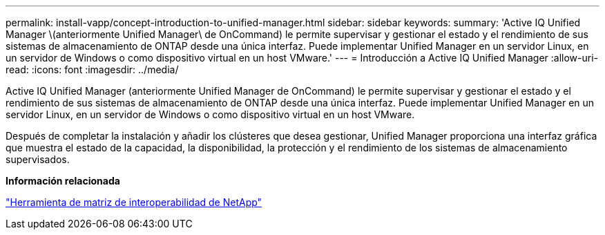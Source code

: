 ---
permalink: install-vapp/concept-introduction-to-unified-manager.html 
sidebar: sidebar 
keywords:  
summary: 'Active IQ Unified Manager \(anteriormente Unified Manager\ de OnCommand) le permite supervisar y gestionar el estado y el rendimiento de sus sistemas de almacenamiento de ONTAP desde una única interfaz. Puede implementar Unified Manager en un servidor Linux, en un servidor de Windows o como dispositivo virtual en un host VMware.' 
---
= Introducción a Active IQ Unified Manager
:allow-uri-read: 
:icons: font
:imagesdir: ../media/


[role="lead"]
Active IQ Unified Manager (anteriormente Unified Manager de OnCommand) le permite supervisar y gestionar el estado y el rendimiento de sus sistemas de almacenamiento de ONTAP desde una única interfaz. Puede implementar Unified Manager en un servidor Linux, en un servidor de Windows o como dispositivo virtual en un host VMware.

Después de completar la instalación y añadir los clústeres que desea gestionar, Unified Manager proporciona una interfaz gráfica que muestra el estado de la capacidad, la disponibilidad, la protección y el rendimiento de los sistemas de almacenamiento supervisados.

*Información relacionada*

https://mysupport.netapp.com/matrix["Herramienta de matriz de interoperabilidad de NetApp"^]
